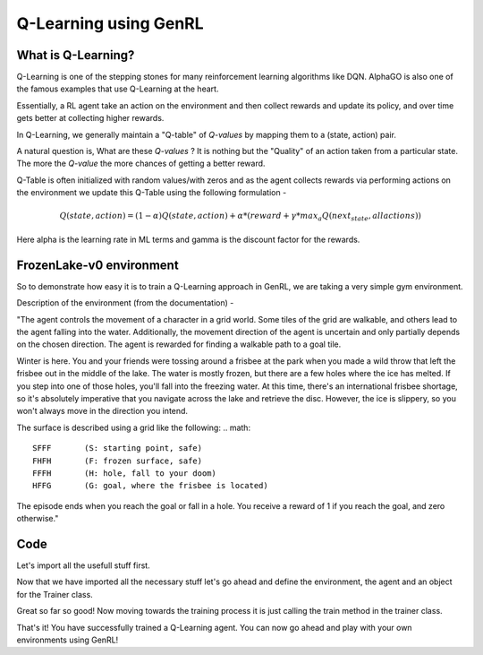 ======================
Q-Learning using GenRL
======================


What is Q-Learning?
=================== 

Q-Learning is one of the stepping stones for many reinforcement learning algorithms like DQN. AlphaGO is also one of the famous examples that use Q-Learning at the heart. 

Essentially, a RL agent take an action on the environment and then collect rewards and update its policy, and over time gets better at collecting higher rewards. 

In Q-Learning, we generally maintain a "Q-table" of *Q-values* by mapping them to a (state, action) pair. 

A natural question is, What are these *Q-values* ? It is nothing but the "Quality" of an action taken from a particular state. The more the *Q-value* the more chances of getting a better reward. 

Q-Table is often initialized with random values/with zeros and as the agent collects rewards via performing actions on the environment we update this Q-Table using the following formulation - 

.. math:: 
    Q(state, action) = (1- \alpha)Q(state, action) + \alpha * (reward + \gamma * max_{a} Q (next_state, all actions))

Here \alpha is the learning rate in ML terms and \gamma is the discount factor for the rewards.

FrozenLake-v0 environment 
=========================

So to demonstrate how easy it is to train a Q-Learning approach in GenRL, we are taking a very simple gym environment. 

Description of the environment (from the documentation) - 

"The agent controls the movement of a character in a grid world. Some tiles of the grid are walkable, and others lead to the agent falling into the water. Additionally, the movement direction of the agent is uncertain and only partially depends on the chosen direction. The agent is rewarded for finding a walkable path to a goal tile.

Winter is here. You and your friends were tossing around a frisbee at the park when you made a wild throw that left the frisbee out in the middle of the lake. The water is mostly frozen, but there are a few holes where the ice has melted. If you step into one of those holes, you'll fall into the freezing water. At this time, there's an international frisbee shortage, so it's absolutely imperative that you navigate across the lake and retrieve the disc. However, the ice is slippery, so you won't always move in the direction you intend.

The surface is described using a grid like the following:
.. math::
    SFFF       (S: starting point, safe)
    FHFH       (F: frozen surface, safe)
    FFFH       (H: hole, fall to your doom)
    HFFG       (G: goal, where the frisbee is located)

The episode ends when you reach the goal or fall in a hole. You receive a reward of 1 if you reach the goal, and zero otherwise."

Code 
====

Let's import all the usefull stuff first. 

.. code-block:: python
    import gym
    from genrl import QLearning                             # for the agent 
    from genrl.classical.common import Trainer              # for training the agent 


Now that we have imported all the necessary stuff let's go ahead and define the environment, the agent and an object for the Trainer class. 

.. code-block:: python
    env = gym.make("FrozenLake-v0")                               
    agent = QLearning(env, gamma=0.6, lr=0.1, epsilon=0.1)
    trainer = Trainer(
        agent,
        env,
        model="tabular",
        n_episodes=3000,
        start_steps=100,
        evaluate_frequency=100,
    )  


Great so far so good! Now moving towards the training process it is just calling the train method in the trainer class. 

.. code-block:: python 
    trainer.train()
    trainer.evaluate()


That's it! You have successfully trained a Q-Learning agent. You can now go ahead and play with your own environments using GenRL! 

